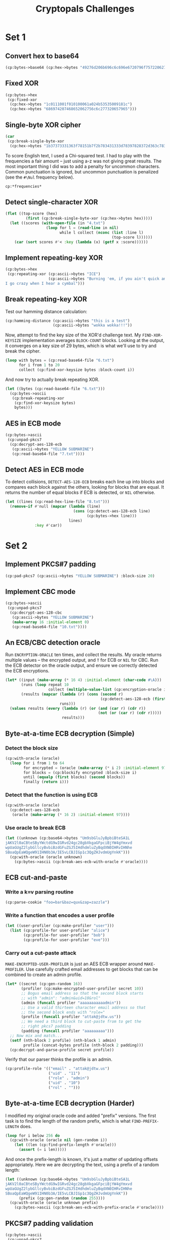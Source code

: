 #+TITLE: Cryptopals Challenges
#+PROPERTY: header-args :exports both :results value verbatim

* Set 1
** Convert hex to base64
#+BEGIN_SRC lisp
  (cp:bytes->base64 (cp:hex->bytes "49276d206b696c6c696e6720796f757220627261696e206c696b65206120706f69736f6e6f7573206d757368726f6f6d"))
#+END_SRC

#+RESULTS:
: "SSdtIGtpbGxpbmcgeW91ciBicmFpbiBsaWtlIGEgcG9pc29ub3VzIG11c2hyb29t"
** Fixed XOR
#+BEGIN_SRC lisp
  (cp:bytes->hex
   (cp:fixed-xor
    (cp:hex->bytes "1c0111001f010100061a024b53535009181c")
    (cp:hex->bytes "686974207468652062756c6c277320657965")))
#+END_SRC

#+RESULTS:
: "746865206B696420646F6E277420706C6179"
** Single-byte XOR cipher
#+BEGIN_SRC lisp
  (car
   (cp:break-single-byte-xor
    (cp:hex->bytes "1b37373331363f78151b7f2b783431333d78397828372d363c78373e783a393b3736")))
#+END_SRC

#+RESULTS:
: (:SCORE 44.4112472277668d0 :KEY 88 :STRING "Cooking MC's like a pound of bacon")
To score English text, I used a Chi-squared test. I had to play with the
frequencies a fair amount -- just using a-z was not giving great results. The
most important thing I did was to add a penalty for uncommon characters. Common
punctuation is ignored, but uncommon punctuation is penalized (see the ~#\Nul~
frequency below).
#+BEGIN_SRC lisp
  cp:*frequencies*
#+END_SRC

#+RESULTS:
: ((#\a . 0.0651738d0) (#\b . 0.0124248d0) (#\c . 0.0217339d0)
:  (#\d . 0.0349835d0) (#\e . 0.1041442d0) (#\f . 0.0197881d0) (#\g . 0.015861d0)
:  (#\h . 0.0492888d0) (#\i . 0.0558094d0) (#\j . 9.033d-4) (#\k . 0.0050529d0)
:  (#\l . 0.033149d0) (#\m . 0.0202124d0) (#\n . 0.0564513d0) (#\o . 0.0596302d0)
:  (#\p . 0.0137645d0) (#\q . 8.606d-4) (#\r . 0.0497563d0) (#\s . 0.051576d0)
:  (#\t . 0.0729357d0) (#\u . 0.0225134d0) (#\v . 0.0082903d0)
:  (#\w . 0.0171272d0) (#\x . 0.0013692d0) (#\y . 0.0145984d0) (#\z . 7.836d-4)
:  (#\  . 0.1918182d0) (#\Nul . 0.001d0))

** Detect single-character XOR
#+BEGIN_SRC lisp
  (flet ((top-score (hex)
           (first (cp:break-single-byte-xor (cp:hex->bytes hex)))))
    (let ((scores (with-open-file (in "4.txt")
                    (loop for l = (read-line in nil)
                          while l collect (nconc (list :line l)
                                                 (top-score l))))))
      (car (sort scores #'< :key (lambda (x) (getf x :score))))))
#+END_SRC

#+RESULTS:
: (:LINE "7b5a4215415d544115415d5015455447414c155c46155f4058455c5b523f" :SCORE
:  51.34496174418811d0 :KEY 53 :STRING "Now that the party is jumping
: ")
** Implement repeating-key XOR
#+BEGIN_SRC lisp
  (cp:bytes->hex
   (cp:repeating-xor (cp:ascii->bytes "ICE")
                     (cp:ascii->bytes "Burning 'em, if you ain't quick and nimble
  I go crazy when I hear a cymbal")))
#+END_SRC

#+RESULTS:
: "0B3637272A2B2E63622C2E69692A23693A2A3C6324202D623D63343C2A26226324272765272A282B2F20430A652E2C652A3124333A653E2B2027630C692B20283165286326302E27282F"
** Break repeating-key XOR
Test our hamming distance calculation:
#+BEGIN_SRC lisp
  (cp:hamming-distance (cp:ascii->bytes "this is a test")
                       (cp:ascii->bytes "wokka wokka!!!"))
#+END_SRC

#+RESULTS:
: 37
Now, attempt to find the key size of the XOR'd challenge text. My
~FIND-XOR-KEYSIZE~ implementation averages ~BLOCK-COUNT~ blocks. Looking at the
output, it converges on a key size of 29 bytes, which is what we'll use to try
and break the cipher.
#+BEGIN_SRC lisp
  (loop with bytes = (cp:read-base64-file "6.txt")
        for i from 1 to 20
        collect (cp:find-xor-keysize bytes :block-count i))
#+END_SRC

#+RESULTS:
: (5 5 5 5 5 5 5 29 29 29 29 29 29 29 29 29 29 29 29 29)
And now try to actually break repeating XOR.
#+BEGIN_SRC lisp
  (let ((bytes (cp:read-base64-file "6.txt")))
    (cp:bytes->ascii
     (cp:break-repeating-xor
      (cp:find-xor-keysize bytes)
      bytes)))
#+END_SRC

#+RESULTS:
#+begin_example
"I'm back and I'm ringin' the bell
A rockin' on the mike while the fly girls yell
In ecstasy in the back of me
Well that's my DJ Deshay cuttin' all them Z's
Hittin' hard and the girlies goin' crazy
Vanilla's on the mike, man I'm not lazy.

I'm lettin' my drug kick in
It controls my mouth and I begin
To just let it flow, let my concepts go
My posse's to the side yellin', Go Vanilla Go!

Smooth 'cause that's the way I will be
And if you don't give a damn, then
Why you starin' at me
So get off 'cause I control the stage
There's no dissin' allowed
I'm in my own phase
The girlies sa y they love me and that is ok
And I can dance better than any kid n' play

Stage 2 -- Yea the one ya' wanna listen to
It's off my head so let the beat play through
So I can funk it up and make it sound good
1-2-3 Yo -- Knock on some wood
For good luck, I like my rhymes atrocious
Supercalafragilisticexpialidocious
I'm an effect and that you can bet
I can take a fly girl and make her wet.

I'm like Samson -- Samson to Delilah
There's no denyin', You can try to hang
But you'll keep tryin' to get my style
Over and over, practice makes perfect
But not if you're a loafer.

You'll get nowhere, no place, no time, no girls
Soon -- Oh my God, homebody, you probably eat
Spaghetti with a spoon! Come on and say it!

VIP. Vanilla Ice yep, yep, I'm comin' hard like a rhino
Intoxicating so you stagger like a wino
So punks stop trying and girl stop cryin'
Vanilla Ice is sellin' and you people are buyin'
'Cause why the freaks are jockin' like Crazy Glue
Movin' and groovin' trying to sing along
All through the ghetto groovin' this here song
Now you're amazed by the VIP posse.

Steppin' so hard like a German Nazi
Startled by the bases hittin' ground
There's no trippin' on mine, I'm just gettin' down
Sparkamatic, I'm hangin' tight like a fanatic
You trapped me once and I thought that
You might have it
So step down and lend me your ear
'89 in my time! You, '90 is my year.

You're weakenin' fast, YO! and I can tell it
Your body's gettin' hot, so, so I can smell it
So don't be mad and don't be sad
'Cause the lyrics belong to ICE, You can call me Dad
You're pitchin' a fit, so step back and endure
Let the witch doctor, Ice, do the dance to cure
So come up close and don't be square
You wanna battle me -- Anytime, anywhere

You thought that I was weak, Boy, you're dead wrong
So come on, everybody and sing this song

Say -- Play that funky music Say, go white boy, go white boy go
play that funky music Go white boy, go white boy, go
Lay down and boogie and play that funky music till you die.

Play that funky music Come on, Come on, let me hear
Play that funky music white boy you say it, say it
Play that funky music A little louder now
Play that funky music, white boy Come on, Come on, Come on
Play that funky music
"
#+end_example
** AES in ECB mode
#+BEGIN_SRC lisp
  (cp:bytes->ascii
   (cp:unpad-pkcs7
    (cp:decrypt-aes-128-ecb
     (cp:ascii->bytes "YELLOW SUBMARINE")
     (cp:read-base64-file "7.txt"))))
#+END_SRC

#+RESULTS:
#+begin_example
"I'm back and I'm ringin' the bell
A rockin' on the mike while the fly girls yell
In ecstasy in the back of me
Well that's my DJ Deshay cuttin' all them Z's
Hittin' hard and the girlies goin' crazy
Vanilla's on the mike, man I'm not lazy.

I'm lettin' my drug kick in
It controls my mouth and I begin
To just let it flow, let my concepts go
My posse's to the side yellin', Go Vanilla Go!

Smooth 'cause that's the way I will be
And if you don't give a damn, then
Why you starin' at me
So get off 'cause I control the stage
There's no dissin' allowed
I'm in my own phase
The girlies sa y they love me and that is ok
And I can dance better than any kid n' play

Stage 2 -- Yea the one ya' wanna listen to
It's off my head so let the beat play through
So I can funk it up and make it sound good
1-2-3 Yo -- Knock on some wood
For good luck, I like my rhymes atrocious
Supercalafragilisticexpialidocious
I'm an effect and that you can bet
I can take a fly girl and make her wet.

I'm like Samson -- Samson to Delilah
There's no denyin', You can try to hang
But you'll keep tryin' to get my style
Over and over, practice makes perfect
But not if you're a loafer.

You'll get nowhere, no place, no time, no girls
Soon -- Oh my God, homebody, you probably eat
Spaghetti with a spoon! Come on and say it!

VIP. Vanilla Ice yep, yep, I'm comin' hard like a rhino
Intoxicating so you stagger like a wino
So punks stop trying and girl stop cryin'
Vanilla Ice is sellin' and you people are buyin'
'Cause why the freaks are jockin' like Crazy Glue
Movin' and groovin' trying to sing along
All through the ghetto groovin' this here song
Now you're amazed by the VIP posse.

Steppin' so hard like a German Nazi
Startled by the bases hittin' ground
There's no trippin' on mine, I'm just gettin' down
Sparkamatic, I'm hangin' tight like a fanatic
You trapped me once and I thought that
You might have it
So step down and lend me your ear
'89 in my time! You, '90 is my year.

You're weakenin' fast, YO! and I can tell it
Your body's gettin' hot, so, so I can smell it
So don't be mad and don't be sad
'Cause the lyrics belong to ICE, You can call me Dad
You're pitchin' a fit, so step back and endure
Let the witch doctor, Ice, do the dance to cure
So come up close and don't be square
You wanna battle me -- Anytime, anywhere

You thought that I was weak, Boy, you're dead wrong
So come on, everybody and sing this song

Say -- Play that funky music Say, go white boy, go white boy go
play that funky music Go white boy, go white boy, go
Lay down and boogie and play that funky music till you die.

Play that funky music Come on, Come on, let me hear
Play that funky music white boy you say it, say it
Play that funky music A little louder now
Play that funky music, white boy Come on, Come on, Come on
Play that funky music
"
#+end_example
** Detect AES in ECB mode
To detect collisions, ~DETECT-AES-128-ECB~ breaks each line up into blocks
and compares each block against the others, looking for blocks that are equal.
It returns the number of equal blocks if ECB is detected, or ~NIL~
otherwise.
#+BEGIN_SRC lisp
  (let ((lines (cp:read-hex-line-file "8.txt")))
    (remove-if #'null (mapcar (lambda (line)
                                (cons (cp:detect-aes-128-ecb line)
                                      (cp:bytes->hex line)))
                              lines)
               :key #'car))
#+END_SRC

#+RESULTS:
: ((6
:   . "D880619740A8A19B7840A8A31C810A3D08649AF70DC06F4FD5D2D69C744CD283E2DD052F6B641DBF9D11B0348542BB5708649AF70DC06F4FD5D2D69C744CD2839475C9DFDBC1D46597949D9C7E82BF5A08649AF70DC06F4FD5D2D69C744CD28397A93EAB8D6AECD566489154789A6B0308649AF70DC06F4FD5D2D69C744CD283D403180C98C8F6DB1F2A3F9C4040DEB0AB51B29933F2C123C58386B06FBA186A"))
* Set 2
** Implement PKCS#7 padding
#+BEGIN_SRC lisp
  (cp:pad-pkcs7 (cp:ascii->bytes "YELLOW SUBMARINE") :block-size 20)
#+END_SRC

#+RESULTS:
: #(89 69 76 76 79 87 32 83 85 66 77 65 82 73 78 69 4 4 4 4)
** Implement CBC mode
#+BEGIN_SRC lisp
  (cp:bytes->ascii
   (cp:unpad-pkcs7
    (cp:decrypt-aes-128-cbc
     (cp:ascii->bytes "YELLOW SUBMARINE")
     (make-array 16 :initial-element 0)
     (cp:read-base64-file "10.txt"))))
#+END_SRC

#+RESULTS:
#+begin_example
"I'm back and I'm ringin' the bell
A rockin' on the mike while the fly girls yell
In ecstasy in the back of me
Well that's my DJ Deshay cuttin' all them Z's
Hittin' hard and the girlies goin' crazy
Vanilla's on the mike, man I'm not lazy.

I'm lettin' my drug kick in
It controls my mouth and I begin
To just let it flow, let my concepts go
My posse's to the side yellin', Go Vanilla Go!

Smooth 'cause that's the way I will be
And if you don't give a damn, then
Why you starin' at me
So get off 'cause I control the stage
There's no dissin' allowed
I'm in my own phase
The girlies sa y they love me and that is ok
And I can dance better than any kid n' play

Stage 2 -- Yea the one ya' wanna listen to
It's off my head so let the beat play through
So I can funk it up and make it sound good
1-2-3 Yo -- Knock on some wood
For good luck, I like my rhymes atrocious
Supercalafragilisticexpialidocious
I'm an effect and that you can bet
I can take a fly girl and make her wet.

I'm like Samson -- Samson to Delilah
There's no denyin', You can try to hang
But you'll keep tryin' to get my style
Over and over, practice makes perfect
But not if you're a loafer.

You'll get nowhere, no place, no time, no girls
Soon -- Oh my God, homebody, you probably eat
Spaghetti with a spoon! Come on and say it!

VIP. Vanilla Ice yep, yep, I'm comin' hard like a rhino
Intoxicating so you stagger like a wino
So punks stop trying and girl stop cryin'
Vanilla Ice is sellin' and you people are buyin'
'Cause why the freaks are jockin' like Crazy Glue
Movin' and groovin' trying to sing along
All through the ghetto groovin' this here song
Now you're amazed by the VIP posse.

Steppin' so hard like a German Nazi
Startled by the bases hittin' ground
There's no trippin' on mine, I'm just gettin' down
Sparkamatic, I'm hangin' tight like a fanatic
You trapped me once and I thought that
You might have it
So step down and lend me your ear
'89 in my time! You, '90 is my year.

You're weakenin' fast, YO! and I can tell it
Your body's gettin' hot, so, so I can smell it
So don't be mad and don't be sad
'Cause the lyrics belong to ICE, You can call me Dad
You're pitchin' a fit, so step back and endure
Let the witch doctor, Ice, do the dance to cure
So come up close and don't be square
You wanna battle me -- Anytime, anywhere

You thought that I was weak, Boy, you're dead wrong
So come on, everybody and sing this song

Say -- Play that funky music Say, go white boy, go white boy go
play that funky music Go white boy, go white boy, go
Lay down and boogie and play that funky music till you die.

Play that funky music Come on, Come on, let me hear
Play that funky music white boy you say it, say it
Play that funky music A little louder now
Play that funky music, white boy Come on, Come on, Come on
Play that funky music
"
#+end_example
** An ECB/CBC detection oracle
Run ~ENCRYPTION-ORACLE~ ten times, and collect the results. My oracle
returns multiple values -- the encrypted output, and ~T~ for ECB or
~NIL~ for CBC. Run the ECB detector on the oracle output, and ensure
we correctly detected the ECB encryptions.
#+BEGIN_SRC lisp
  (let* ((input (make-array (* 16 4) :initial-element (char-code #\A)))
         (runs (loop repeat 10
                     collect (multiple-value-list (cp:encryption-oracle input))))
         (results (mapcar (lambda (r) (cons (second r)
                                            (cp:detect-aes-128-ecb (first r))))
                          runs)))
    (values results (every (lambda (r) (or (and (car r) (cdr r))
                                           (not (or (car r) (cdr r)))))
                           results)))
#+END_SRC

#+RESULTS:
: ((NIL) (T . 3) (T . 3) (NIL) (T . 3) (T . 3) (T . 3) (NIL) (NIL) (NIL))
: T
** Byte-at-a-time ECB decryption (Simple)
*** Detect the block size
#+BEGIN_SRC lisp
  (cp:with-oracle (oracle)
    (loop for i from 1 to 64
          for encrypted = (oracle (make-array (* i 2) :initial-element 97))
          for blocks = (cp:blockify encrypted :block-size i)
          until (equalp (first blocks) (second blocks))
          finally (return i)))
#+END_SRC

#+RESULTS:
: 16
*** Detect that the function is using ECB
#+BEGIN_SRC lisp
  (cp:with-oracle (oracle)
    (cp:detect-aes-128-ecb
     (oracle (make-array (* 16 2) :initial-element 97))))
#+END_SRC

#+RESULTS:
: 1
*** Use oracle to break ECB
#+BEGIN_SRC lisp
  (let ((unknown (cp:base64->bytes "Um9sbGluJyBpbiBteSA1L
  jAKV2l0aCBteSByYWctdG9wIGRvd24gc28gbXkgaGFpciBjYW4gYmxvd
  wpUaGUgZ2lybGllcyBvbiBzdGFuZGJ5IHdhdmluZyBqdXN0IHRvIHNhe
  SBoaQpEaWQgeW91IHN0b3A/IE5vLCBJIGp1c3QgZHJvdmUgYnkK")))
    (cp:with-oracle (oracle unknown)
      (cp:bytes->ascii (cp:break-aes-ecb-with-oracle #'oracle))))
#+END_SRC

#+RESULTS:
: "Rollin' in my 5.0
: With my rag-top down so my hair can blow
: The girlies on standby waving just to say hi
: Did you stop? No, I just drove by
: "
** ECB cut-and-paste
*** Write a k=v parsing routine
#+BEGIN_SRC lisp
  (cp:parse-cookie "foo=bar&baz=qux&zap=zazzle")
#+END_SRC

#+RESULTS:
: (("foo" . "bar") ("baz" . "qux") ("zap" . "zazzle"))

*** Write a function that encodes a user profile
#+BEGIN_SRC lisp
  (let ((user-profiler (cp:make-profiler "user")))
    (list (cp:profile-for user-profiler "alice")
          (cp:profile-for user-profiler "bob")
          (cp:profile-for user-profiler "eve")))
#+END_SRC

#+RESULTS:
: ("email=alice&uid=0&role=user" "email=bob&uid=1&role=user"
:  "email=eve&uid=2&role=user")

*** Carry out a cut-paste attack
~MAKE-ENCRYPTED-USER-PROFILER~ is just an AES ECB wrapper around
~MAKE-PROFILER~. Use carefully crafted email addresses to get blocks
that can be combined to create an admin profile.
#+BEGIN_SRC lisp
  (let* ((secret (cp:gen-random 16))
         (profiler (cp:make-encrypted-user-profiler secret 10))
         ;; Bogus email address so that the second block starts
         ;; with "admin": "admin&uid=10&rol"
         (admin (funcall profiler "aaaaaaaaaaadmin"))
         ;; Use a valid thirteen character email address so that
         ;; the second block ends with "role="
         (profile (funcall profiler "attak@jdtw.us"))
         ;; We need a third block to cut-paste from to get the
         ;; right pkcs7 padding
         (padding (funcall profiler "aaaaaaaaa")))
    ;; Now mix and match...
    (setf (nth-block 2 profile) (nth-block 1 admin)
          profile (concat-bytes profile (nth-block 2 padding)))
    (cp:decrypt-and-parse-profile secret profile))
#+END_SRC

#+RESULTS:
: (("email" . "attak@jdtw.us") ("uid" . "11") ("role" . "admin") ("uid" . "10")
:  ("rol" . ""))

Verify that our parser thinks the profile is an admin.
#+BEGIN_SRC lisp
  (cp:profile-role '(("email" . "attak@jdtw.us")
                     ("uid" . "11")
                     ("role" . "admin")
                     ("uid" . "10")
                     ("rol" . "")))
#+END_SRC

#+RESULTS:
: "admin"
** Byte-at-a-time ECB decryption (Harder)
I modified my original oracle code and added "prefix" versions. The first task
is to find the length of the random prefix, which is what ~FIND-PREFIX-LENGTH~
does.
#+BEGIN_SRC lisp
  (loop for i below 256 do
    (cp:with-oracle (oracle nil (gen-random i))
      (let ((len (cp:find-prefix-length #'oracle)))
        (assert (= i len)))))
#+END_SRC

#+RESULTS:
: NIL

And once the prefix-length is known, it's just a matter of updating offsets
appropriately. Here we are decrypting the text, using a prefix of a random
length:
#+BEGIN_SRC lisp
  (let ((unknown (cp:base64->bytes "Um9sbGluJyBpbiBteSA1L
  jAKV2l0aCBteSByYWctdG9wIGRvd24gc28gbXkgaGFpciBjYW4gYmxvd
  wpUaGUgZ2lybGllcyBvbiBzdGFuZGJ5IHdhdmluZyBqdXN0IHRvIHNhe
  SBoaQpEaWQgeW91IHN0b3A/IE5vLCBJIGp1c3QgZHJvdmUgYnkK"))
        (prefix (cp:gen-random (random 255))))
    (cp:with-oracle (oracle unknown prefix)
      (cp:bytes->ascii (cp:break-aes-ecb-with-prefix-oracle #'oracle))))
#+END_SRC

#+RESULTS:
: "Rollin' in my 5.0
: With my rag-top down so my hair can blow
: The girlies on standby waving just to say hi
: Did you stop? No, I just drove by
: "
** PKCS#7 padding validation
#+BEGIN_SRC lisp
  (cp:bytes->ascii
   (cp:unpad-pkcs7
    (concatenate '(vector (unsigned-byte 8) *)
                 (cp:ascii->bytes "ICE ICE BABY")
                 #(4 4 4 4))))
#+END_SRC

#+RESULTS:
: "ICE ICE BABY"
#+BEGIN_SRC lisp
  (handler-case
      (cp:unpad-pkcs7
       (concatenate '(vector (unsigned-byte 8) *)
                    (cp:ascii->bytes "ICE ICE BABY")
                    #(5 5 5 5)))
    (cp:invalid-padding-error () :invalid-padding))
#+END_SRC

#+RESULTS:
: :INVALID-PADDING
#+BEGIN_SRC lisp
  (handler-case
      (cp:unpad-pkcs7
       (concatenate '(vector (unsigned-byte 8) *)
                    (cp:ascii->bytes "ICE ICE BABY")
                    #(1 2 3 4)))
    (cp:invalid-padding-error () :invalid-padding))
#+END_SRC

#+RESULTS:
: :INVALID-PADDING
** CBC bitflipping attacks
The intuition here is that the prior ciphertext block gets XOR'd with the output
of the AES s-box. That means, to get the required character, we need to XOR the
right ciphertext byte with the known-plaintext byte and the desired byte. That
is what the function ~CBC-FLIP~ does in the code below.
#+BEGIN_SRC lisp
  (let* ((secret (cp:gen-random 16))
         (iv (cp:gen-random 16))
         (user-data "aaaaaaaaaaaaaaaaaaaaaaadminatrue")
         (encrypted (cp:encrypt-user-data secret iv user-data)))
    ;; Flip the 'a' before "admin" to ';' and the 'a' before
    ;; "true" to '='. Hard code the indices, because I'm lazy.
    (cp:cbc-flip encrypted 37 #\a #\;)
    (cp:cbc-flip encrypted 43 #\a #\=)
    (cp:data-lookup "admin" (cp:decrypt-and-parse-data secret iv encrypted)))
#+END_SRC

#+RESULTS:
: "true"
* Set 3
** The CBC padding oracle
#+BEGIN_SRC lisp
  (let ((plaintexts
          '("MDAwMDAwTm93IHRoYXQgdGhlIHBhcnR5IGlzIGp1bXBpbmc="
            "MDAwMDAxV2l0aCB0aGUgYmFzcyBraWNrZWQgaW4gYW5kIHRoZSBWZWdhJ3MgYXJlIHB1bXBpbic="
            "MDAwMDAyUXVpY2sgdG8gdGhlIHBvaW50LCB0byB0aGUgcG9pbnQsIG5vIGZha2luZw=="
            "MDAwMDAzQ29va2luZyBNQydzIGxpa2UgYSBwb3VuZCBvZiBiYWNvbg=="
            "MDAwMDA0QnVybmluZyAnZW0sIGlmIHlvdSBhaW4ndCBxdWljayBhbmQgbmltYmxl"
            "MDAwMDA1SSBnbyBjcmF6eSB3aGVuIEkgaGVhciBhIGN5bWJhbA=="
            "MDAwMDA2QW5kIGEgaGlnaCBoYXQgd2l0aCBhIHNvdXBlZCB1cCB0ZW1wbw=="
            "MDAwMDA3SSdtIG9uIGEgcm9sbCwgaXQncyB0aW1lIHRvIGdvIHNvbG8="
            "MDAwMDA4b2xsaW4nIGluIG15IGZpdmUgcG9pbnQgb2g="
            "MDAwMDA5aXRoIG15IHJhZy10b3AgZG93biBzbyBteSBoYWlyIGNhbiBibG93"))
        (oracle (cp:make-padding-oracle)))
    (mapcar (lambda (plaintext)
              (multiple-value-bind (iv ciphertext)
                  (cp:oracle-encrypt oracle plaintext)
                (cp:break-cbc-with-padding-oracle oracle iv ciphertext)))
            plaintexts))
#+END_SRC

#+RESULTS:
: ("000000Now that the party is jumping"
:  "000001With the bass kicked in and the Vega's are pumpin'"
:  "000002Quick to the point, to the point, no faking"
:  "000003Cooking MC's like a pound of bacon"
:  "000004Burning 'em, if you ain't quick and nimble"
:  "000005I go crazy when I hear a cymbal"
:  "000006And a high hat with a souped up tempo"
:  "000007I'm on a roll, it's time to go solo" "000008ollin' in my five point oh"
:  "000009ith my rag-top down so my hair can blow")
** Implement CTR, the stream cipher mode
#+BEGIN_SRC lisp
  (let ((ciphertext
          "L77na/nrFsKvynd6HzOoG7GHTLXsTVu9qvY/2syLXzhPweyyMTJULu/6/kXX0KSvoOLSFQ==")
        (aes-ctr (make-instance 'cp:aes-ctr
                                :secret (ascii->bytes "YELLOW SUBMARINE")
                                :nonce 0
                                :counter 0)))
    (cp:bytes->ascii (cp:crypt-aes-ctr aes-ctr (cp:base64->bytes ciphertext))))
#+END_SRC

#+RESULTS:
: "Yo, VIP Let's kick it Ice, Ice, baby Ice, Ice, baby "
